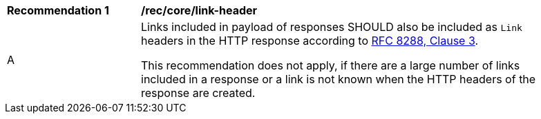 [[rec_core_link-header]]
[width="90%",cols="2,6a"]
|===
^|*Recommendation {counter:rec-id}* |*/rec/core/link-header* 
^|A |Links included in payload of responses SHOULD also be included as `Link` headers in the HTTP response according to <<rfc8288,RFC 8288, Clause 3>>.

This recommendation does not apply, if there are a large number of links included in a response or a link is not known when the HTTP headers of the response are created.
|===
